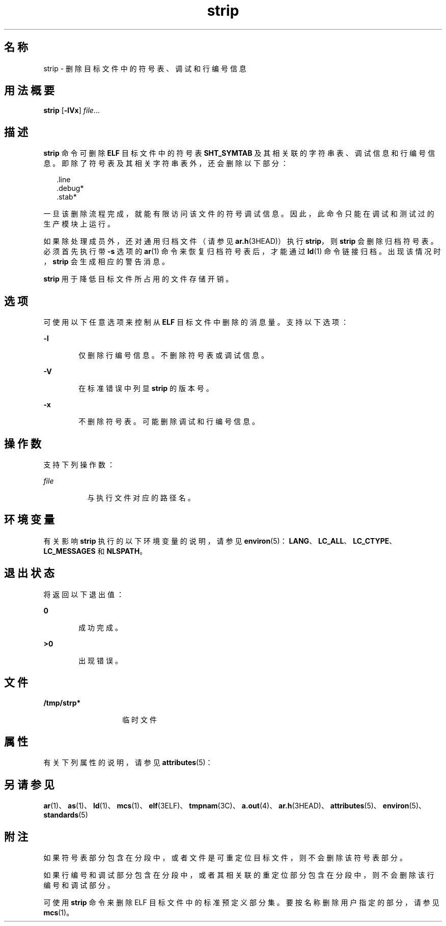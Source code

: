 '\" te
.\" Copyright 1989 AT&T
.\" Copyright (c) 2007, 2011, Oracle and/or its affiliates.All rights reserved.
.\" Portions Copyright (c) 1992, X/Open Company Limited All Rights Reserved
.\" Sun Microsystems, Inc. gratefully acknowledges The Open Group for permission to reproduce portions of its copyrighted documentation.Original documentation from The Open Group can be obtained online at http://www.opengroup.org/bookstore/.
.\" The Institute of Electrical and Electronics Engineers and The Open Group, have given us permission to reprint portions of their documentation.In the following statement, the phrase"this text" refers to portions of the system documentation.Portions of this text are reprinted and reproduced in electronic form in the Sun OS Reference Manual, from IEEE Std 1003.1, 2004 Edition, Standard for Information Technology -- Portable Operating System Interface (POSIX), The Open Group Base Specifications Issue 6, Copyright (C) 2001-2004 by the Institute of Electrical and Electronics Engineers, Inc and The Open Group.In the event of any discrepancy between these versions and the original IEEE and The Open Group Standard,the original IEEE and The Open Group Standard is the referee document.The original Standard can be obtained online at http://www.opengroup.org/unix/online.html.This notice shall appear on any product containing this material. 
.TH strip 1 "2011 年 6 月 8 日" "SunOS 5.11" "用户命令"
.SH 名称
strip \- 删除目标文件中的符号表、调试和行编号信息
.SH 用法概要
.LP
.nf
\fBstrip\fR [\fB-lVx\fR] \fIfile\fR...
.fi

.SH 描述
.sp
.LP
\fBstrip\fR 命令可删除 \fBELF\fR 目标文件中的符号表 \fBSHT_SYMTAB\fR 及其相关联的字符串表、调试信息和行编号信息。即除了符号表及其相关字符串表外，还会删除以下部分：
.sp
.in +2
.nf
\&.line
\&.debug*
\&.stab*
.fi
.in -2
.sp

.sp
.LP
一旦该删除流程完成，就能有限访问该文件的符号调试信息。因此，此命令只能在调试和测试过的生产模块上运行。
.sp
.LP
如果除处理成员外，还对通用归档文件（请参见 \fBar.h\fR(3HEAD)）执行 \fBstrip\fR，则 \fBstrip\fR 会删除归档符号表。必须首先执行带 \fB-s\fR 选项的 \fBar\fR(1) 命令来恢复归档符号表后，才能通过 \fBld\fR(1) 命令链接归档。出现该情况时，\fBstrip\fR 会生成相应的警告消息。
.sp
.LP
\fBstrip\fR 用于降低目标文件所占用的文件存储开销。
.SH 选项
.sp
.LP
可使用以下任意选项来控制从 \fBELF\fR 目标文件中删除的消息量。支持以下选项：
.sp
.ne 2
.mk
.na
\fB\fB-l\fR\fR
.ad
.RS 6n
.rt  
仅删除行编号信息。不删除符号表或调试信息。
.RE

.sp
.ne 2
.mk
.na
\fB\fB-V\fR\fR
.ad
.RS 6n
.rt  
在标准错误中列显 \fBstrip\fR 的版本号。
.RE

.sp
.ne 2
.mk
.na
\fB\fB-x\fR\fR
.ad
.RS 6n
.rt  
不删除符号表。可能删除调试和行编号信息。
.RE

.SH 操作数
.sp
.LP
支持下列操作数：
.sp
.ne 2
.mk
.na
\fB\fIfile\fR\fR
.ad
.RS 8n
.rt  
与执行文件对应的路径名。
.RE

.SH 环境变量
.sp
.LP
有关影响 \fBstrip\fR 执行的以下环境变量的说明，请参见 \fBenviron\fR(5)：\fBLANG\fR、\fBLC_ALL\fR、\fBLC_CTYPE\fR、\fBLC_MESSAGES\fR 和 \fBNLSPATH\fR。
.SH 退出状态
.sp
.LP
将返回以下退出值：
.sp
.ne 2
.mk
.na
\fB\fB0\fR\fR
.ad
.RS 6n
.rt  
成功完成。
.RE

.sp
.ne 2
.mk
.na
\fB\fB>0\fR\fR
.ad
.RS 6n
.rt  
出现错误。
.RE

.SH 文件
.sp
.ne 2
.mk
.na
\fB\fB/tmp/strp*\fR\fR
.ad
.RS 14n
.rt  
临时文件
.RE

.SH 属性
.sp
.LP
有关下列属性的说明，请参见 \fBattributes\fR(5)：
.sp

.sp
.TS
tab() box;
cw(2.75i) |cw(2.75i) 
lw(2.75i) |lw(2.75i) 
.
属性类型属性值
_
可用性developer/base-developer-utilities
_
接口稳定性Committed（已确定）
_
标准请参见 \fBstandards\fR(5)。
.TE

.SH 另请参见
.sp
.LP
\fBar\fR(1)、\fBas\fR(1)、\fBld\fR(1)、\fBmcs\fR(1)、\fBelf\fR(3ELF)、\fBtmpnam\fR(3C)、\fBa.out\fR(4)、\fBar.h\fR(3HEAD)、\fBattributes\fR(5)、\fBenviron\fR(5)、\fBstandards\fR(5)
.SH 附注
.sp
.LP
如果符号表部分包含在分段中，或者文件是可重定位目标文件，则不会删除该符号表部分。
.sp
.LP
如果行编号和调试部分包含在分段中，或者其相关联的重定位部分包含在分段中，则不会删除该行编号和调试部分。
.sp
.LP
可使用 \fBstrip\fR 命令来删除 ELF 目标文件中的标准预定义部分集。要按名称删除用户指定的部分，请参见 \fBmcs\fR(1)。
